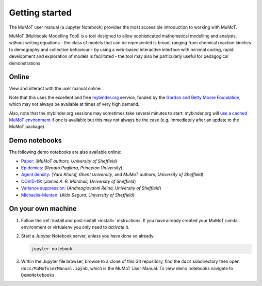 .. _getting_started:

Getting started
===============

.. todo:: Add info on test notebooks and maybe static renderings of both using the nbsphinx_ Sphinx extension?

The MuMoT user manual (a Jupyter Notebook) provides the most accessible introduction to working with MuMoT.  

MuMoT (Multiscale Modelling Tool) is a tool designed to allow sophisticated mathematical modelling and analysis, without writing equations
- the class of models that can be represented is broad, ranging from chemical reaction kinetics to demography and collective behaviour
- by using a web-based interactive interface with minimal coding, rapid development and exploration of models is facilitated
- the tool may also be particularly useful for pedagogical demonstrations

.. _mybinder_usage:

Online
------

View and interact with the user manual online: 

.. image:: https://mybinder.org/badge.svg
   :alt: Start running MuMoT user manual on mybinder.org
   :target: https://mybinder.org/v2/gh/DiODeProject/MuMoT/v1.2.2?urlpath=tree/docs%2FMuMoTuserManual.ipynb

Note that this uses the excellent and free `mybinder.org <https://mybinder.org/>`__ service,
funded by the `Gordon and Betty Moore Foundation <https://www.moore.org/>`__,
which may not always be available at times of very high demand.  

Also, note that the mybinder.org sessions may sometimes take several minutes to start:
mybinder.org will `use a cached MuMoT environment <https://binderhub.readthedocs.io/en/latest/overview.html>`__ if one is available 
but this may not always be the case
(e.g. immediately after an update to the MuMoT package).

Demo notebooks
--------------
The following demo notebooks are also available online:

* `Paper <https://mybinder.org/v2/gh/DiODeProject/MuMoT/v1.2.2?urlpath=tree/docs%2FMuMoTpaperResults.ipynb>`_: (*MuMoT authors, University of Sheffield*)
* `Epidemics <https://mybinder.org/v2/gh/DiODeProject/MuMoT/v1.2.2?urlpath=tree/DemoNotebooks%2FEpidemicsDemo_SIRI.ipynb>`_: (*Renato Pagliara, Princeton University*)
* `Agent density <https://mybinder.org/v2/gh/DiODeProject/MuMoT/v1.2.2?urlpath=tree/DemoNotebooks%2FAgent_density.ipynb>`_: (*Yara Khaluf, Ghent University*, and *MuMoT authors, University of Sheffield*)
* `COVID-19 <https://mybinder.org/v2/gh/DiODeProject/MuMoT/v1.2.2?urlpath=tree/DemoNotebooks%2FCOVID-19.ipynb>`_: (*James A. R. Marshall, University of Sheffield*)
* `Variance suppression <https://mybinder.org/v2/gh/DiODeProject/MuMoT/v1.2.2?urlpath=tree/DemoNotebooks%2FVariance_suppression.ipynb>`_: (*Andreagiovanni Reina, University of Sheffield*)
* `Michaelis-Menten <https://mybinder.org/v2/gh/DiODeProject/MuMoT/v1.2.2?urlpath=tree/DemoNotebooks%2FMichaelis-Menten_Dynamics.ipynb>`_: (*Aldo Segura, University of Sheffield*)

On your own machine
-------------------

#. Follow the :ref:`install and post-install <install>` instructions.  
   If you have already created your MuMoT conda environment or virtualenv you only need to *activate* it.
#. Start a Jupyter Notebook server, unless you have done so already:

   .. code:: sh

      jupyter notebook

#. Within the Jupyter file browser, 
   browse to a clone of this Git repository, 
   find the ``docs`` subdirectory then 
   open ``docs/MuMoTuserManual.ipynb``, 
   which is the MuMoT User Manual. To view demo notebooks navigate to ``DemoNotebooks``.


.. _nbsphinx: https://nbsphinx.readthedocs.io/en/0.3.3/
